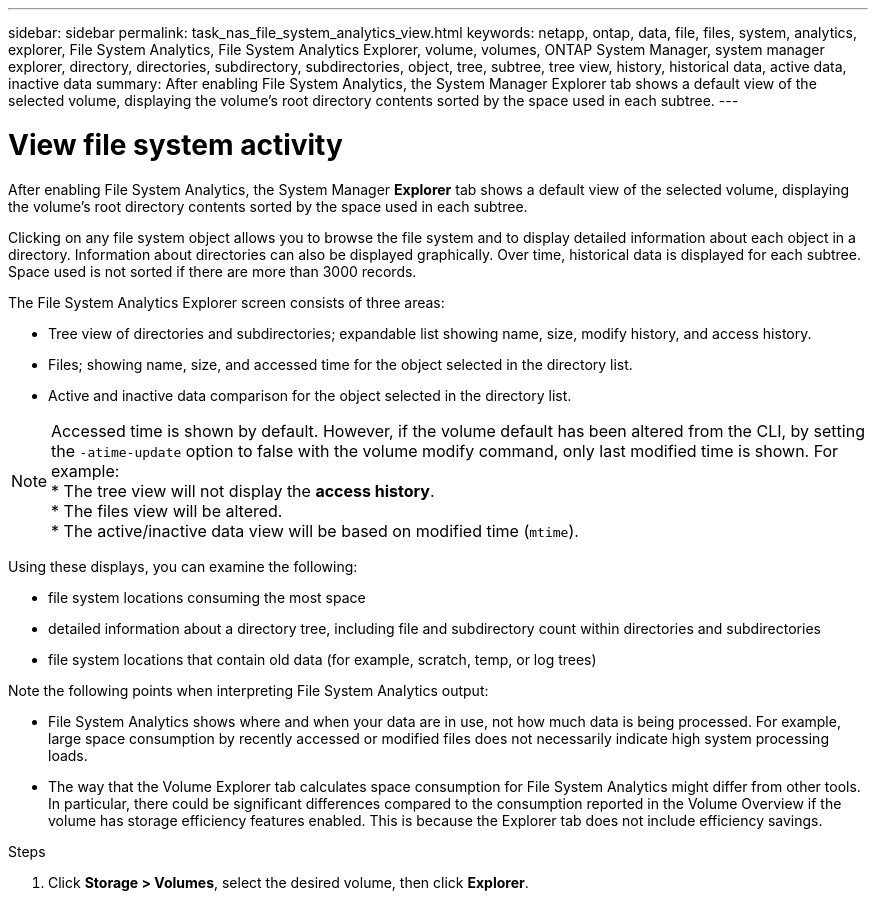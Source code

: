 ---
sidebar: sidebar
permalink: task_nas_file_system_analytics_view.html
keywords: netapp, ontap, data, file, files, system, analytics, explorer, File System Analytics, File System Analytics Explorer, volume, volumes, ONTAP System Manager, system manager explorer, directory, directories, subdirectory, subdirectories, object, tree, subtree, tree view, history, historical data, active data, inactive data
summary: After enabling File System Analytics, the System Manager Explorer tab shows a default view of the selected volume, displaying the volume’s root directory contents sorted by the space used in each subtree.
---

= View file system activity
:toc: macro
:toclevels: 1
:hardbreaks:
:nofooter:
:icons: font
:linkattrs:
:imagesdir: ./media/

[.lead]
After enabling File System Analytics, the System Manager *Explorer* tab shows a default view of the selected volume, displaying the volume’s root directory contents sorted by the space used in each subtree.

Clicking on any file system object allows you to browse the file system and to display detailed information about each object in a directory. Information about directories can also be displayed graphically. Over time, historical data is displayed for each subtree. Space used is not sorted if there are more than 3000 records.

The File System Analytics Explorer screen consists of three areas:

*	Tree view of directories and subdirectories; expandable list showing name, size, modify history, and access history.
*	Files; showing name, size, and accessed time for the object selected in the directory list.
*	Active and inactive data comparison for the object selected in the directory list.

NOTE: Accessed time is shown by default. However, if the volume default has been altered from the CLI, by setting the `-atime-update` option to false with the volume modify command, only last modified time is shown. For example:
  * The tree view will not display the *access history*.
  * The files view will be altered.
  * The active/inactive data view will be based on modified time (`mtime`).

Using these displays, you can examine the following:

*	file system locations consuming the most space
*	detailed information about a directory tree, including file and subdirectory count within directories and subdirectories
*	file system locations that contain old data (for example, scratch, temp, or log trees)

Note the following points when interpreting File System Analytics output:

* File System Analytics shows where and when your data are in use, not how much data is being processed.  For example, large space consumption by recently accessed or modified files does not necessarily indicate high system processing loads.
* The way that the Volume Explorer tab calculates space consumption for File System Analytics might differ from other tools.  In particular, there could be significant differences compared to the consumption reported in the Volume Overview if the volume has storage efficiency features enabled. This is because the Explorer tab does not include efficiency savings.


.Steps
. Click *Storage > Volumes*, select the desired volume, then click *Explorer*.

//28Sep2020, BURT 1289113, forry
